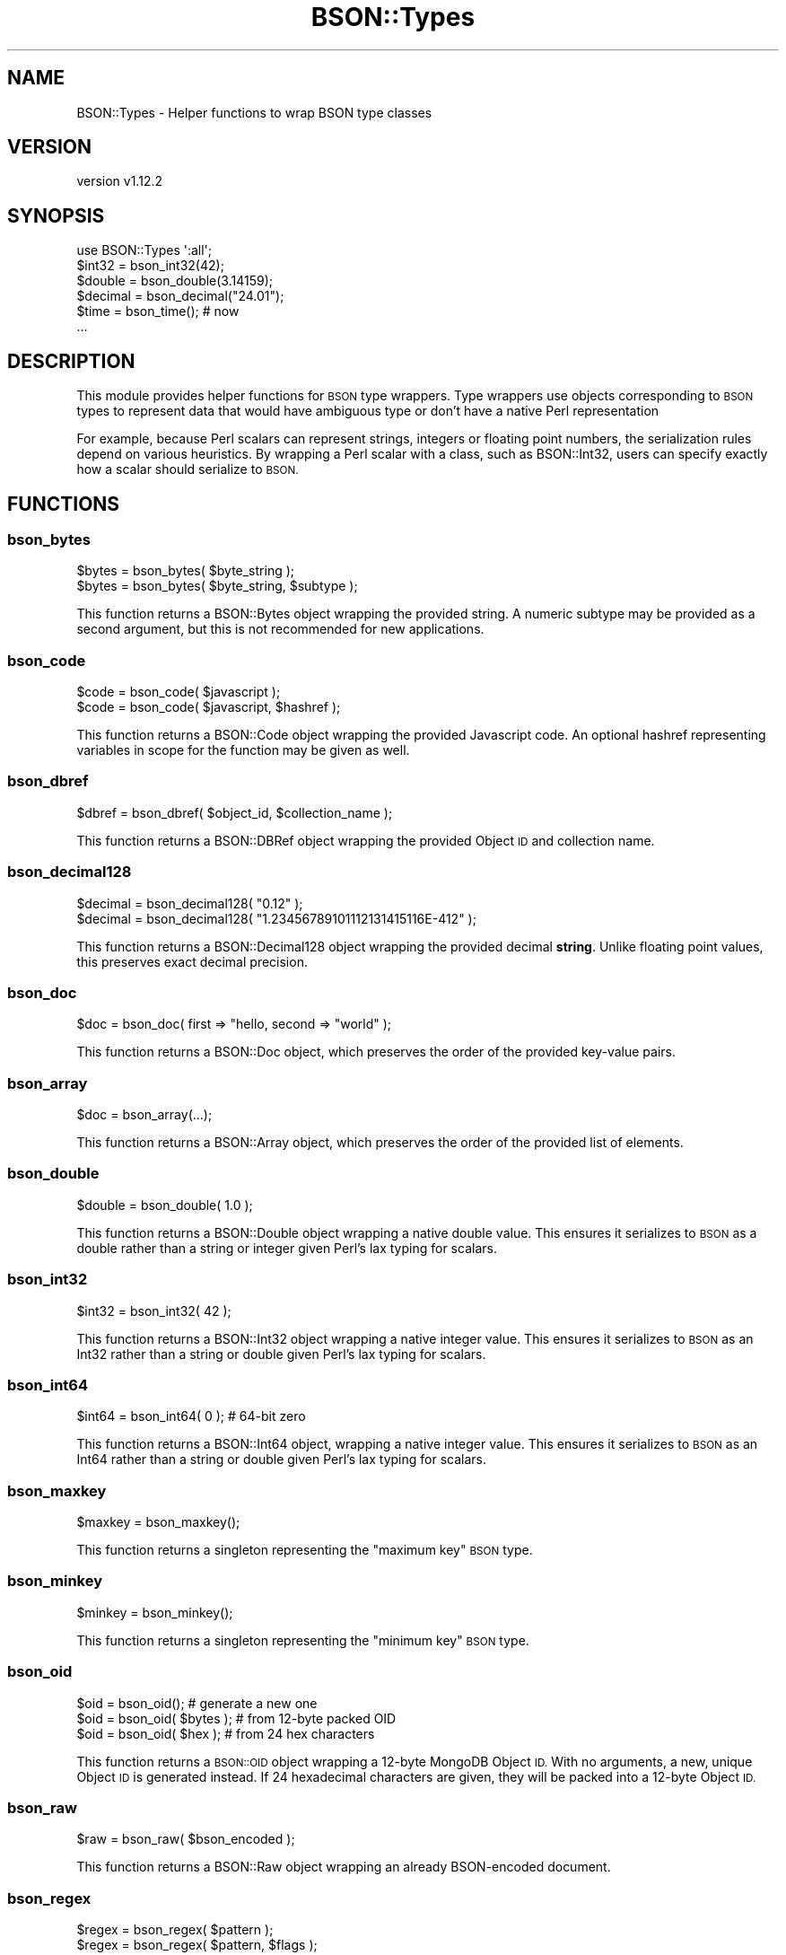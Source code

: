 .\" Automatically generated by Pod::Man 4.10 (Pod::Simple 3.35)
.\"
.\" Standard preamble:
.\" ========================================================================
.de Sp \" Vertical space (when we can't use .PP)
.if t .sp .5v
.if n .sp
..
.de Vb \" Begin verbatim text
.ft CW
.nf
.ne \\$1
..
.de Ve \" End verbatim text
.ft R
.fi
..
.\" Set up some character translations and predefined strings.  \*(-- will
.\" give an unbreakable dash, \*(PI will give pi, \*(L" will give a left
.\" double quote, and \*(R" will give a right double quote.  \*(C+ will
.\" give a nicer C++.  Capital omega is used to do unbreakable dashes and
.\" therefore won't be available.  \*(C` and \*(C' expand to `' in nroff,
.\" nothing in troff, for use with C<>.
.tr \(*W-
.ds C+ C\v'-.1v'\h'-1p'\s-2+\h'-1p'+\s0\v'.1v'\h'-1p'
.ie n \{\
.    ds -- \(*W-
.    ds PI pi
.    if (\n(.H=4u)&(1m=24u) .ds -- \(*W\h'-12u'\(*W\h'-12u'-\" diablo 10 pitch
.    if (\n(.H=4u)&(1m=20u) .ds -- \(*W\h'-12u'\(*W\h'-8u'-\"  diablo 12 pitch
.    ds L" ""
.    ds R" ""
.    ds C` ""
.    ds C' ""
'br\}
.el\{\
.    ds -- \|\(em\|
.    ds PI \(*p
.    ds L" ``
.    ds R" ''
.    ds C`
.    ds C'
'br\}
.\"
.\" Escape single quotes in literal strings from groff's Unicode transform.
.ie \n(.g .ds Aq \(aq
.el       .ds Aq '
.\"
.\" If the F register is >0, we'll generate index entries on stderr for
.\" titles (.TH), headers (.SH), subsections (.SS), items (.Ip), and index
.\" entries marked with X<> in POD.  Of course, you'll have to process the
.\" output yourself in some meaningful fashion.
.\"
.\" Avoid warning from groff about undefined register 'F'.
.de IX
..
.nr rF 0
.if \n(.g .if rF .nr rF 1
.if (\n(rF:(\n(.g==0)) \{\
.    if \nF \{\
.        de IX
.        tm Index:\\$1\t\\n%\t"\\$2"
..
.        if !\nF==2 \{\
.            nr % 0
.            nr F 2
.        \}
.    \}
.\}
.rr rF
.\" ========================================================================
.\"
.IX Title "BSON::Types 3"
.TH BSON::Types 3 "2021-05-28" "perl v5.28.0" "User Contributed Perl Documentation"
.\" For nroff, turn off justification.  Always turn off hyphenation; it makes
.\" way too many mistakes in technical documents.
.if n .ad l
.nh
.SH "NAME"
BSON::Types \- Helper functions to wrap BSON type classes
.SH "VERSION"
.IX Header "VERSION"
version v1.12.2
.SH "SYNOPSIS"
.IX Header "SYNOPSIS"
.Vb 1
\&    use BSON::Types \*(Aq:all\*(Aq;
\&
\&    $int32   = bson_int32(42);
\&    $double  = bson_double(3.14159);
\&    $decimal = bson_decimal("24.01");
\&    $time    = bson_time(); # now
\&    ...
.Ve
.SH "DESCRIPTION"
.IX Header "DESCRIPTION"
This module provides helper functions for \s-1BSON\s0 type wrappers.  Type
wrappers use objects corresponding to \s-1BSON\s0 types to represent data that
would have ambiguous type or don't have a native Perl representation
.PP
For example, because Perl scalars can represent strings, integers or
floating point numbers, the serialization rules depend on various
heuristics.  By wrapping a Perl scalar with a class, such as
BSON::Int32, users can specify exactly how a scalar should serialize to
\&\s-1BSON.\s0
.SH "FUNCTIONS"
.IX Header "FUNCTIONS"
.SS "bson_bytes"
.IX Subsection "bson_bytes"
.Vb 2
\&    $bytes = bson_bytes( $byte_string );
\&    $bytes = bson_bytes( $byte_string, $subtype );
.Ve
.PP
This function returns a BSON::Bytes object wrapping the provided string.
A numeric subtype may be provided as a second argument, but this is not
recommended for new applications.
.SS "bson_code"
.IX Subsection "bson_code"
.Vb 2
\&    $code = bson_code( $javascript );
\&    $code = bson_code( $javascript, $hashref );
.Ve
.PP
This function returns a BSON::Code object wrapping the provided Javascript
code.  An optional hashref representing variables in scope for the function
may be given as well.
.SS "bson_dbref"
.IX Subsection "bson_dbref"
.Vb 1
\&    $dbref = bson_dbref( $object_id, $collection_name );
.Ve
.PP
This function returns a BSON::DBRef object wrapping the provided Object \s-1ID\s0
and collection name.
.SS "bson_decimal128"
.IX Subsection "bson_decimal128"
.Vb 2
\&    $decimal = bson_decimal128( "0.12" );
\&    $decimal = bson_decimal128( "1.23456789101112131415116E\-412" );
.Ve
.PP
This function returns a BSON::Decimal128 object wrapping the provided
decimal \fBstring\fR.  Unlike floating point values, this preserves exact
decimal precision.
.SS "bson_doc"
.IX Subsection "bson_doc"
.Vb 1
\&    $doc = bson_doc( first => "hello, second => "world" );
.Ve
.PP
This function returns a BSON::Doc object, which preserves the order
of the provided key-value pairs.
.SS "bson_array"
.IX Subsection "bson_array"
.Vb 1
\&    $doc = bson_array(...);
.Ve
.PP
This function returns a BSON::Array object, which preserves the order
of the provided list of elements.
.SS "bson_double"
.IX Subsection "bson_double"
.Vb 1
\&    $double = bson_double( 1.0 );
.Ve
.PP
This function returns a BSON::Double object wrapping a native
double value.  This ensures it serializes to \s-1BSON\s0 as a double rather
than a string or integer given Perl's lax typing for scalars.
.SS "bson_int32"
.IX Subsection "bson_int32"
.Vb 1
\&    $int32 = bson_int32( 42 );
.Ve
.PP
This function returns a BSON::Int32 object wrapping a native
integer value.  This ensures it serializes to \s-1BSON\s0 as an Int32 rather
than a string or double given Perl's lax typing for scalars.
.SS "bson_int64"
.IX Subsection "bson_int64"
.Vb 1
\&    $int64 = bson_int64( 0 ); # 64\-bit zero
.Ve
.PP
This function returns a BSON::Int64 object, wrapping a native
integer value.  This ensures it serializes to \s-1BSON\s0 as an Int64 rather
than a string or double given Perl's lax typing for scalars.
.SS "bson_maxkey"
.IX Subsection "bson_maxkey"
.Vb 1
\&    $maxkey = bson_maxkey();
.Ve
.PP
This function returns a singleton representing the \*(L"maximum key\*(R"
\&\s-1BSON\s0 type.
.SS "bson_minkey"
.IX Subsection "bson_minkey"
.Vb 1
\&    $minkey = bson_minkey();
.Ve
.PP
This function returns a singleton representing the \*(L"minimum key\*(R"
\&\s-1BSON\s0 type.
.SS "bson_oid"
.IX Subsection "bson_oid"
.Vb 3
\&    $oid = bson_oid();         # generate a new one
\&    $oid = bson_oid( $bytes ); # from 12\-byte packed OID
\&    $oid = bson_oid( $hex   ); # from 24 hex characters
.Ve
.PP
This function returns a \s-1BSON::OID\s0 object wrapping a 12\-byte MongoDB Object
\&\s-1ID.\s0  With no arguments, a new, unique Object \s-1ID\s0 is generated instead.  If
24 hexadecimal characters are given, they will be packed into a 12\-byte
Object \s-1ID.\s0
.SS "bson_raw"
.IX Subsection "bson_raw"
.Vb 1
\&    $raw = bson_raw( $bson_encoded );
.Ve
.PP
This function returns a BSON::Raw object wrapping an already BSON-encoded
document.
.SS "bson_regex"
.IX Subsection "bson_regex"
.Vb 2
\&    $regex = bson_regex( $pattern );
\&    $regex = bson_regex( $pattern, $flags );
.Ve
.PP
This function returns a BSON::Regex object wrapping a \s-1PCRE\s0 pattern and
optional flags.
.SS "bson_string"
.IX Subsection "bson_string"
.Vb 1
\&    $string = bson_string( "08544" );
.Ve
.PP
This function returns a BSON::String object, wrapping a native
string value.  This ensures it serializes to \s-1BSON\s0 as a \s-1UTF\-8\s0 string rather
than an integer or double given Perl's lax typing for scalars.
.SS "bson_time"
.IX Subsection "bson_time"
.Vb 1
\&    $time = bson_time( $seconds_from_epoch );
.Ve
.PP
This function returns a BSON::Time object representing a \s-1UTC\s0 date and
time to millisecond precision.  The argument must be given as a number of
seconds relative to the Unix epoch (positive or negative).  The number may
be a floating point value for fractional seconds.  If no argument is
provided, the current time from Time::HiRes is used.
.SS "bson_timestamp"
.IX Subsection "bson_timestamp"
.Vb 1
\&    $timestamp = bson_timestamp( $seconds_from_epoch, $increment );
.Ve
.PP
This function returns a BSON::Timestamp object.  It is not recommended
for general use.
.SS "bson_bool (\s-1DISCOURAGED\s0)"
.IX Subsection "bson_bool (DISCOURAGED)"
.Vb 2
\&    # for consistency with other helpers
\&    $bool = bson_bool( $expression );
\&
\&    # preferred for efficiency
\&    use boolean;
\&    $bool = boolean( $expression );
.Ve
.PP
This function returns a boolean object (true or false) based on the
provided expression (or false if no expression is provided).  It is
provided for consistency so that all \s-1BSON\s0 types have a corresponding helper
function.
.PP
For efficiency, use \f(CW\*(C`boolean::boolean()\*(C'\fR directly, instead.
.SH "AUTHORS"
.IX Header "AUTHORS"
.IP "\(bu" 4
David Golden <david@mongodb.com>
.IP "\(bu" 4
Stefan G. <minimalist@lavabit.com>
.SH "COPYRIGHT AND LICENSE"
.IX Header "COPYRIGHT AND LICENSE"
This software is Copyright (c) 2020 by Stefan G. and MongoDB, Inc.
.PP
This is free software, licensed under:
.PP
.Vb 1
\&  The Apache License, Version 2.0, January 2004
.Ve
